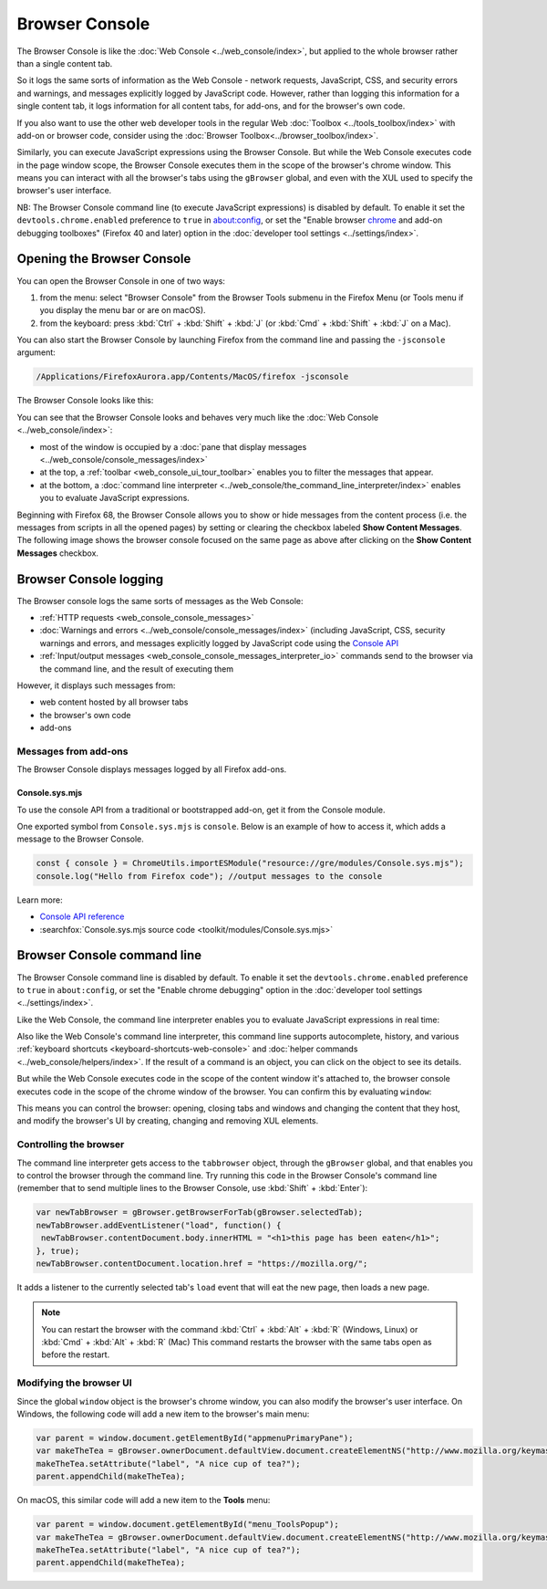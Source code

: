 ===============
Browser Console
===============

The Browser Console is like the :doc:`Web Console <../web_console/index>`, but applied to the whole browser rather than a single content tab.

So it logs the same sorts of information as the Web Console - network requests, JavaScript, CSS, and security errors and warnings, and messages explicitly logged by JavaScript code. However, rather than logging this information for a single content tab, it logs information for all content tabs, for add-ons, and for the browser's own code.

If you also want to use the other web developer tools in the regular Web :doc:`Toolbox <../tools_toolbox/index>` with add-on or browser code, consider using the :doc:`Browser Toolbox<../browser_toolbox/index>`.

Similarly, you can execute JavaScript expressions using the Browser Console. But while the Web Console executes code in the page window scope, the Browser Console executes them in the scope of the browser's chrome window. This means you can interact with all the browser's tabs using the ``gBrowser`` global, and even with the XUL used to specify the browser's user interface.

.. container:: block_quote

  NB: The Browser Console command line (to execute JavaScript expressions) is disabled by default. To enable it set the ``devtools.chrome.enabled`` preference to ``true`` in about:config, or set the "Enable browser `chrome <https://developer.mozilla.org/en-US/docs/Glossary/Chrome>`_ and add-on debugging toolboxes" (Firefox 40 and later) option in the :doc:`developer tool settings <../settings/index>`.


Opening the Browser Console
***************************

You can open the Browser Console in one of two ways:

1. from the menu: select "Browser Console" from the Browser Tools submenu in the Firefox Menu (or Tools menu if you display the menu bar or are on macOS).

2. from the keyboard: press :kbd:`Ctrl` + :kbd:`Shift` + :kbd:`J` (or :kbd:`Cmd` + :kbd:`Shift` + :kbd:`J` on a Mac).


You can also start the Browser Console by launching Firefox from the command line and passing the ``-jsconsole`` argument:

.. code-block:: bash

  /Applications/FirefoxAurora.app/Contents/MacOS/firefox -jsconsole

The Browser Console looks like this:

.. image:: browser_console_68.png


You can see that the Browser Console looks and behaves very much like the :doc:`Web Console <../web_console/index>`:

- most of the window is occupied by a :doc:`pane that display messages <../web_console/console_messages/index>`

- at the top, a :ref:`toolbar <web_console_ui_tour_toolbar>` enables you to filter the messages that appear.

- at the bottom, a :doc:`command line interpreter <../web_console/the_command_line_interpreter/index>` enables you to evaluate JavaScript expressions.


Beginning with Firefox 68, the Browser Console allows you to show or hide messages from the content process (i.e. the messages from scripts in all the opened pages) by setting or clearing the checkbox labeled **Show Content Messages**. The following image shows the browser console focused on the same page as above after clicking on the **Show Content Messages** checkbox.

.. image:: browser_console_68_02.png


Browser Console logging
***********************

The Browser console logs the same sorts of messages as the Web Console:

- :ref:`HTTP requests <web_console_console_messages>`

- :doc:`Warnings and errors <../web_console/console_messages/index>` (including JavaScript, CSS, security warnings and errors, and messages explicitly logged by JavaScript code using the `Console API <https://developer.mozilla.org/en-US/docs/Web/API/console>`_

- :ref:`Input/output messages <web_console_console_messages_interpreter_io>` commands send to the browser via the command line, and the result of executing them


However, it displays such messages from:

- web content hosted by all browser tabs
- the browser's own code
- add-ons

Messages from add-ons
---------------------

The Browser Console displays messages logged by all Firefox add-ons.

Console.sys.mjs
~~~~~~~~~~~~~~~

To use the console API from a traditional or bootstrapped add-on, get it from the Console module.

One exported symbol from ``Console.sys.mjs`` is ``console``. Below is an example of how to access it, which adds a message to the Browser Console.

.. code-block:: JavaScript

  const { console } = ChromeUtils.importESModule("resource://gre/modules/Console.sys.mjs");
  console.log("Hello from Firefox code"); //output messages to the console

Learn more:

- `Console API reference <https://developer.mozilla.org/en-US/docs/Web/API/console>`_
- :searchfox:`Console.sys.mjs source code <toolkit/modules/Console.sys.mjs>`


Browser Console command line
****************************

.. container:: block_quote

  The Browser Console command line is disabled by default. To enable it set the ``devtools.chrome.enabled`` preference to ``true`` in ``about:config``, or set the "Enable chrome debugging" option in the :doc:`developer tool settings <../settings/index>`.


Like the Web Console, the command line interpreter enables you to evaluate JavaScript expressions in real time:

.. image:: browser-console-commandline.png

Also like the Web Console's command line interpreter, this command line supports autocomplete, history, and various :ref:`keyboard shortcuts <keyboard-shortcuts-web-console>` and :doc:`helper commands <../web_console/helpers/index>`. If the result of a command is an object, you can click on the object to see its details.

But while the Web Console executes code in the scope of the content window it's attached to, the browser console executes code in the scope of the chrome window of the browser. You can confirm this by evaluating ``window``:

.. image:: browser-console-chromewindow.png

This means you can control the browser: opening, closing tabs and windows and changing the content that they host, and modify the browser's UI by creating, changing and removing XUL elements.


Controlling the browser
-----------------------

The command line interpreter gets access to the ``tabbrowser`` object, through the ``gBrowser`` global, and that enables you to control the browser through the command line. Try running this code in the Browser Console's command line (remember that to send multiple lines to the Browser Console, use :kbd:`Shift` + :kbd:`Enter`):

.. code-block:: JavaScript

  var newTabBrowser = gBrowser.getBrowserForTab(gBrowser.selectedTab);
  newTabBrowser.addEventListener("load", function() {
   newTabBrowser.contentDocument.body.innerHTML = "<h1>this page has been eaten</h1>";
  }, true);
  newTabBrowser.contentDocument.location.href = "https://mozilla.org/";


It adds a listener to the currently selected tab's ``load`` event that will eat the new page, then loads a new page.

.. note::

  You can restart the browser with the command :kbd:`Ctrl` + :kbd:`Alt` + :kbd:`R` (Windows, Linux) or :kbd:`Cmd` + :kbd:`Alt` + :kbd:`R` (Mac) This command restarts the browser with the same tabs open as before the restart.


Modifying the browser UI
------------------------

Since the global ``window`` object is the browser's chrome window, you can also modify the browser's user interface. On Windows, the following code will add a new item to the browser's main menu:

.. code-block:: JavaScript

  var parent = window.document.getElementById("appmenuPrimaryPane");
  var makeTheTea = gBrowser.ownerDocument.defaultView.document.createElementNS("http://www.mozilla.org/keymaster/gatekeeper/there.is.only.xul", "menuitem");
  makeTheTea.setAttribute("label", "A nice cup of tea?");
  parent.appendChild(makeTheTea);

.. image:: browser-console-modify-ui-windows.png

On macOS, this similar code will add a new item to the **Tools** menu:

.. code-block:: JavaScript

  var parent = window.document.getElementById("menu_ToolsPopup");
  var makeTheTea = gBrowser.ownerDocument.defaultView.document.createElementNS("http://www.mozilla.org/keymaster/gatekeeper/there.is.only.xul", "menuitem");
  makeTheTea.setAttribute("label", "A nice cup of tea?");
  parent.appendChild(makeTheTea);

.. image:: browser-console-modify-ui-osx.png
